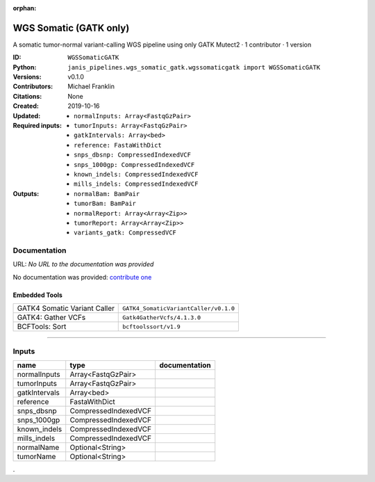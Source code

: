 :orphan:

WGS Somatic (GATK only)
========================================

A somatic tumor-normal variant-calling WGS pipeline using only GATK Mutect2 · 1 contributor · 1 version

:ID: ``WGSSomaticGATK``
:Python: ``janis_pipelines.wgs_somatic_gatk.wgssomaticgatk import WGSSomaticGATK``
:Versions: v0.1.0
:Contributors: Michael Franklin
:Citations: 
:Created: None
:Updated: 2019-10-16
:Required inputs:
   - ``normalInputs: Array<FastqGzPair>``

   - ``tumorInputs: Array<FastqGzPair>``

   - ``gatkIntervals: Array<bed>``

   - ``reference: FastaWithDict``

   - ``snps_dbsnp: CompressedIndexedVCF``

   - ``snps_1000gp: CompressedIndexedVCF``

   - ``known_indels: CompressedIndexedVCF``

   - ``mills_indels: CompressedIndexedVCF``
:Outputs: 
   - ``normalBam: BamPair``

   - ``tumorBam: BamPair``

   - ``normalReport: Array<Array<Zip>>``

   - ``tumorReport: Array<Array<Zip>>``

   - ``variants_gatk: CompressedVCF``

Documentation
-------------

URL: *No URL to the documentation was provided*

No documentation was provided: `contribute one <https://github.com/PMCC-BioinformaticsCore/janis-bioinformatics>`_

Embedded Tools
***************

============================  =====================================
                              ``somatic_subpipeline/v0.1.0``
GATK4 Somatic Variant Caller  ``GATK4_SomaticVariantCaller/v0.1.0``
GATK4: Gather VCFs            ``Gatk4GatherVcfs/4.1.3.0``
BCFTools: Sort                ``bcftoolssort/v1.9``
============================  =====================================

------

Inputs
------

=============  ====================  ===============
name           type                  documentation
=============  ====================  ===============
normalInputs   Array<FastqGzPair>
tumorInputs    Array<FastqGzPair>
gatkIntervals  Array<bed>
reference      FastaWithDict
snps_dbsnp     CompressedIndexedVCF
snps_1000gp    CompressedIndexedVCF
known_indels   CompressedIndexedVCF
mills_indels   CompressedIndexedVCF
normalName     Optional<String>
tumorName      Optional<String>
=============  ====================  ===============

.
